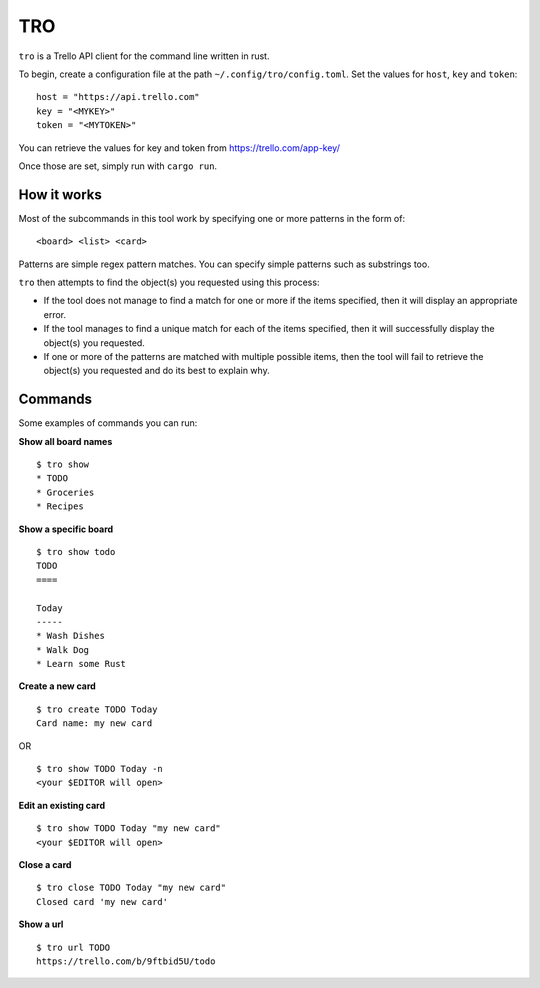 TRO
===

|CircleCI| |CratesIO|

``tro`` is a Trello API client for the command line written in rust.

To begin, create a configuration file at the path ``~/.config/tro/config.toml``.
Set the values for ``host``, ``key`` and ``token``:

::

    host = "https://api.trello.com"
    key = "<MYKEY>"
    token = "<MYTOKEN>"

You can retrieve the values for key and token from https://trello.com/app-key/

Once those are set, simply run with ``cargo run``.

How it works
------------

Most of the subcommands in this tool work by specifying one or more patterns in the form of:

::

    <board> <list> <card>

Patterns are simple regex pattern matches. You can specify simple patterns such as substrings too.

``tro`` then attempts to find the object(s) you requested using this process:

* If the tool does not manage to find a match for one or more if the items specified, then it will display an appropriate error.

* If the tool manages to find a unique match for each of the items specified, then it will successfully display the object(s) you requested.

* If one or more of the patterns are matched with multiple possible items, then the tool will fail to retrieve the object(s) you requested and do its best to explain why.

Commands
--------

Some examples of commands you can run:

**Show all board names**

::

    $ tro show
    * TODO
    * Groceries
    * Recipes


**Show a specific board**

::

    $ tro show todo
    TODO
    ====

    Today
    -----
    * Wash Dishes
    * Walk Dog
    * Learn some Rust


**Create a new card**

::

    $ tro create TODO Today
    Card name: my new card

OR

::

    $ tro show TODO Today -n
    <your $EDITOR will open>

**Edit an existing card**

::

    $ tro show TODO Today "my new card"
    <your $EDITOR will open>

**Close a card**

::

    $ tro close TODO Today "my new card"
    Closed card 'my new card'

**Show a url**

::

    $ tro url TODO
    https://trello.com/b/9ftbid5U/todo

.. |CircleCI| image:: https://circleci.com/gh/MichaelAquilina/tro.svg?style=svg
   :target: https://circleci.com/gh/MichaelAquilina/tro

.. |CratesIO| image:: https://img.shields.io/crates/v/tro.svg
   :target: https://crates.io/crates/tro
